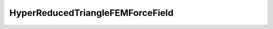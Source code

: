 HyperReducedTriangleFEMForceField
====================================

.. autodoxygenfile:: HyperReducedTriangleFEMForceField.h
   :project: forcefield
   :outline:
   :no-link:
